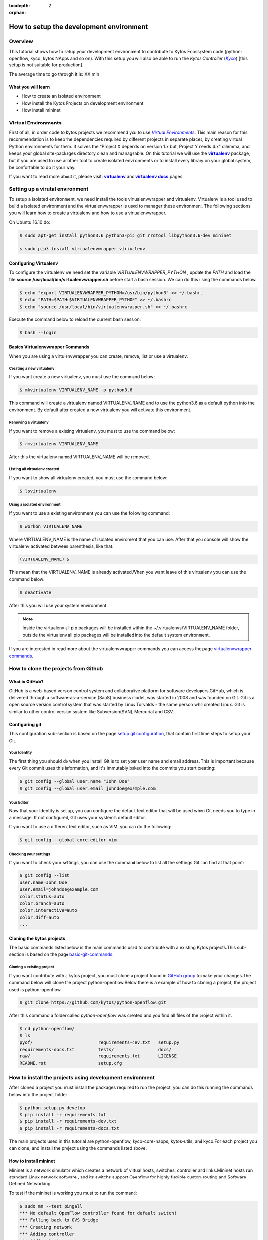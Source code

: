 :tocdepth: 2
:orphan:

.. _tutorial-setup-the-development-environment:

########################################
How to setup the development environment
########################################

********
Overview
********

This tutorial shows how to setup your development environment to contribute to
Kytos Ecossystem code (python-openflow, kyco, kytos NApps and so on). With this
setup you will also be able to run the *Kytos Controller* (|kyco|_) [this setup
is not suitable for production].

.. TODO:: Set the time

The average time to go through it is: XX min

What you will learn
====================

* How to create an isolated environment
* How install the Kytos Projects on development environment
* How install mininet

********************
Virtual Environments
********************

First of all, in order code to Kytos projects we recommend you to use |venv|_.
This main reason for this recommendation is to keep the dependencies required
by different projects in separate places, by creating virtual Python
environments for them. It solves the “Project X depends on version 1.x but,
Project Y needs 4.x” dilemma, and keeps your global site-packages directory
clean and manageable. On this tutorial we will use the |virtualenv|_ package,
but if you are used to use another tool to create isolated environments or to
install every library on your global system, be confortable to do it your way.

If you want to read more about it, please visit: |virtualenv|_ and
|virtualenv_docs|_ pages.

.. Reviewed until here.... ASS: diraol

********************************
Setting up a virutal environment
********************************

To setup a isolated environment, we need install the tools virtualenvwrapper
and virtualenv. Virtualenv is a tool used to build a isolated environment and
the virtualenvwrapper is used to manager these environment. The following
sections you will learn how to create a virtualenv and how to use a
virtualenvwrapper.

On Ubuntu 16.10 do:

.. code-block:: bash

  $ sudo apt-get install python3.6 python3-pip git rrdtool libpython3.6-dev mininet

  $ sudo pip3 install virtualenvwrapper virtualenv

Configuring Virtualenv
======================

To configure the virtualenv we need set the variable *VIRTUALENVWRAPPER_PYTHON*
, update the *PATH* and load the file
**source /usr/local/bin/virtualenvwrapper.sh** before start a bash session. We
can do this using the commands below.

.. code-block:: bash

  $ echo "export VIRTUALENVWRAPPER_PYTHON=/usr/bin/python3" >> ~/.bashrc
  $ echo "PATH=$PATH:$VIRTUALENVWRAPPER_PYTHON" >> ~/.bashrc
  $ echo "source /usr/local/bin/virtualenvwrapper.sh" >> ~/.bashrc

Execute the command below to reload the current bash session:

.. code-block:: bash

  $ bash --login

Basics Virtualenvwrapper Commands
=================================

When you are using a virtulenvwrapper you can create, remove, list or use a
virtualenv.

Creating a new virtualenv
-------------------------

If you want create a new virtualenv, you must use the command below:

.. code-block:: bash

   $ mkvirtualenv VIRTUALENV_NAME -p python3.6

This command will create a virtualenv named VIRTUALENV_NAME and to use the
python3.6 as a default python into the environment. By default after created a
new virtualenv you will activate this environment.

Removing a virtualenv
---------------------

If you want to remove a existing virtualenv, you must to use the command below:

.. code-block:: bash

  $ rmvirtualenv VIRTUALENV_NAME

After this the virtualenv named VIRTUALENV_NAME will be removed.

Listing all virtualenv created
------------------------------

If you want to show all virtualenv created, you must use the command below:

.. code-block:: bash

  $ lsvirtualenv

Using a isolated environment
----------------------------

If you want to use a existing environment you can use the following command:

.. code-block:: bash

  $ workon VIRTUALENV_NAME

Where VIRTUALENV_NAME is the name of isolated enviroment that you can use.
After that you console will show the virtualenv activated between parenthesis,
like that:

.. code-block:: bash

  (VIRTUALENV_NAME) $

This mean that the VIRTUALENV_NAME is already activated.When
you want leave of this virtualenv you can use the command below:

.. code-block:: bash

  $ deactivate

After this you will use your system environment.

.. note:: Inside the virtualenv all pip packages will be installed within the ~/.virtualenvs/VIRTUALENV_NAME folder, outside the virtualenv all pip packages will be installed into the default system environment.


If you are interested in read more about the virtualenvwrapper commands you can
access the page `virtualenvwrapper commands
<http://virtualenvwrapper.readthedocs.io/en/latest/command_ref.html>`_.

*************************************
How to clone the projects from Github
*************************************

What is GitHub?
================

GitHub is a web-based version control system and collaborative platform for
software developers.GitHub, which is delivered through a software-as-a-service
(SaaS) business model, was started in 2008 and was founded on Git.
Git is a open source version control system that was started by Linus Torvalds
- the same person who created Linux. Git is similar to other control version
system like Subversion(SVN), Mercurial and CSV.

Configuring git
===============

This configuration sub-section is based on the page `setup git configuration
<https://git-scm.com/book/en/v2/Getting-Started-First-Time-Git-Setup>`_, that
contain first time steps to setup your Git.

Your Identity
-------------

The first thing you should do when you install Git is to set your user name
and email address. This is important because every Git commit uses this
information, and it's immutably baked into the commits you start creating:

.. code-block:: bash

  $ git config --global user.name "John Doe"
  $ git config --global user.email johndoe@example.com

Your Editor
-----------

Now that your identity is set up, you can configure the default text editor
that will be used when Git needs you to type in a message. If not configured,
Git uses your system’s default editor.

If you want to use a different text editor, such as VIM,
you can do the following:

.. code-block:: bash

  $ git config --global core.editor vim


Checking your settings
----------------------

If you want to check your settings, you can use the command below to list all
the settings Git can find at that point:


.. code-block:: bash

  $ git config --list
  user.name=John Doe
  user.email=johndoe@example.com
  color.status=auto
  color.branch=auto
  color.interactive=auto
  color.diff=auto
  ...

Cloning the kytos projects
==========================

The basic commands listed below is the main commands used to contribute with a
existing Kytos projects.This sub-section is based on the page `basic-git-commands
<https://confluence.atlassian.com/bitbucketserver/basic-git-commands-776639767.html>`_.

Cloning a existing project
--------------------------

If you want contribute with a kytos project, you must clone a project found
in `GitHub group <https://github.com/kytos>`_ to make your changes.The command
below will clone the project python-openflow.Below there is a example of how to
cloning a project, the project used is python-openflow.

.. code-block:: bash

  $ git clone https://github.com/kytos/python-openflow.git

After this command a folder called *python-openflow* was created and you find
all files of the project within it.

.. code-block:: bash

  $ cd python-openflow/
  $ ls
  pyof/                         requirements-dev.txt   setup.py
  requirements-docs.txt         tests/                 docs/
  raw/                          requirements.txt       LICENSE
  README.rst                    setup.cfg


*********************************************************
How to install the projects using development environment
*********************************************************

After cloned a project you must install the packages required to run the
project, you can do this running the commands below into the project folder.

.. code-block:: bash

  $ python setup.py develop
  $ pip install -r requirements.txt
  $ pip install -r requirements-dev.txt
  $ pip install -r requirements-docs.txt


The main projects used in this tutorial are python-openflow, kyco-core-napps,
kytos-utils, and kyco.For each project you can clone, and install the project
using the commands listed above.

How to install mininet
======================

Mininet is a network simulator which creates a network of virtual hosts,
switches, controller and links.Mininet hosts run standard Linux network
software , and its switchs support Openflow for highly flexible custom routing
and Software Defined Networking.

To test if the mininet is working you must to run the command:

.. code-block:: bash

  $ sudo mn --test pingall
  *** No default OpenFlow controller found for default switch!
  *** Falling back to OVS Bridge
  *** Creating network
  *** Adding controller
  *** Adding hosts:
  h1 h2
  *** Adding switches:
  s1
  *** Adding links:
  (h1, s1) (h2, s1)
  *** Configuring hosts
  h1 h2
  *** Starting controller

  *** Starting 1 switches
  s1 ...
  *** Waiting for switches to connect
  s1
  *** Ping: testing ping reachability
  h1 -> h2
  h2 -> h1
  *** Results: 0% dropped (2/2 received)
  *** Stopping 0 controllers

  *** Stopping 2 links
  ..
  *** Stopping 1 switches
  s1
  *** Stopping 2 hosts
  h1 h2
  *** Done
  completed in 0.154 seconds

If you can run mininet using a topology single with two hosts you can run this
with Kyco Controller locally using the command below.

.. code-block:: bash

  $ sudo mn --topo single,2 --mac --controller=remote,ip=127.0.0.1 --switch ovsk,protocols=OpenFlow10

To see more about mininet you can access the webpage
`mininet.org <http://mininet.org/walkthrough/>`_.

.. |kyco| replace:: *Kyco*
.. _kyco: http://docs.kytos.io/kyco

.. |venv| replace:: *Virtual Environments*
.. _venv: https://en.wikipedia.org/wiki/Virtual_environment_software

.. |virtualenv| replace:: **virtualenv**
.. _virtualenv: http://docs.python-guide.org/en/latest/dev/virtualenvs/

.. |virtualenv_docs| replace:: **virtualenv docs**
.. _virtualenv_docs: https://virtualenv.pypa.io/en/stable/


